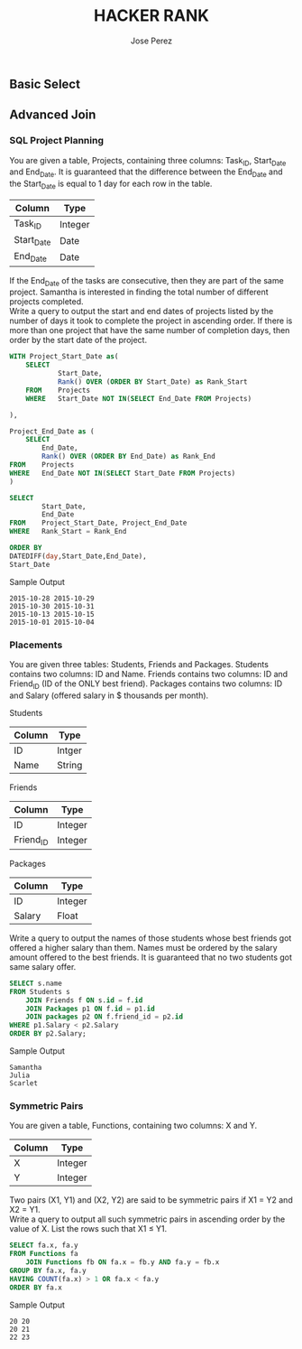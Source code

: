 #+TITLE: HACKER RANK
#+AUTHOR: Jose Perez
#+EMAIL: lepepe@hey.com

** Basic Select

** Advanced Join
*** SQL Project Planning

You are given a table, Projects, containing three columns: Task_ID, Start_Date and End_Date. It is guaranteed that the difference between the End_Date and the Start_Date is equal to 1 day for each row in the table.

| Column     | Type    |
|------------+---------|
| Task_ID    | Integer |
| Start_Date | Date    |
| End_Date   | Date    |

If the End_Date of the tasks are consecutive, then they are part of the same project. Samantha is interested in finding the total number of different projects completed.\\
Write a query to output the start and end dates of projects listed by the number of days it took to complete the project in ascending order. If there is more than one project that have the same number of completion days, then order by the start date of the project.\\

#+begin_src sql
WITH Project_Start_Date as(
    SELECT
            Start_Date,
            Rank() OVER (ORDER BY Start_Date) as Rank_Start
    FROM    Projects
    WHERE   Start_Date NOT IN(SELECT End_Date FROM Projects)

),

Project_End_Date as (
    SELECT
        End_Date,
        Rank() OVER (ORDER BY End_Date) as Rank_End
FROM    Projects
WHERE   End_Date NOT IN(SELECT Start_Date FROM Projects)
)

SELECT
        Start_Date,
        End_Date
FROM    Project_Start_Date, Project_End_Date
WHERE   Rank_Start = Rank_End

ORDER BY
DATEDIFF(day,Start_Date,End_Date),
Start_Date
#+end_src

Sample Output
#+begin_src
2015-10-28 2015-10-29
2015-10-30 2015-10-31
2015-10-13 2015-10-15
2015-10-01 2015-10-04
#+end_src

*** Placements
You are given three tables: Students, Friends and Packages. Students contains two columns: ID and Name. Friends contains two columns: ID and Friend_ID (ID of the ONLY best friend). Packages contains two columns: ID and Salary (offered salary in $ thousands per month).

Students
| Column | Type   |
|--------+--------|
| ID     | Intger |
| Name   | String |

Friends
| Column    | Type    |
|-----------+---------|
| ID        | Integer |
| Friend_ID | Integer |

Packages
| Column | Type    |
|--------+---------|
| ID     | Integer |
| Salary | Float   |

Write a query to output the names of those students whose best friends got offered a higher salary than them. Names must be ordered by the salary amount offered to the best friends. It is guaranteed that no two students got same salary offer.

#+begin_src sql
SELECT s.name
FROM Students s
    JOIN Friends f ON s.id = f.id
    JOIN Packages p1 ON f.id = p1.id
    JOIN packages p2 ON f.friend_id = p2.id
WHERE p1.Salary < p2.Salary
ORDER BY p2.Salary;
#+end_src

Sample Output
#+begin_src
Samantha
Julia
Scarlet
#+end_src

*** Symmetric Pairs
You are given a table, Functions, containing two columns: X and Y.

| Column | Type    |
|--------+---------|
| X      | Integer |
| Y      | Integer |

Two pairs (X1, Y1) and (X2, Y2) are said to be symmetric pairs if X1 = Y2 and X2 = Y1.\\
Write a query to output all such symmetric pairs in ascending order by the value of X. List the rows such that X1 ≤ Y1.

#+begin_src sql
SELECT fa.x, fa.y
FROM Functions fa
    JOIN Functions fb ON fa.x = fb.y AND fa.y = fb.x
GROUP BY fa.x, fa.y
HAVING COUNT(fa.x) > 1 OR fa.x < fa.y
ORDER BY fa.x
#+end_src

Sample Output
#+begin_src
20 20
20 21
22 23
#+end_src
